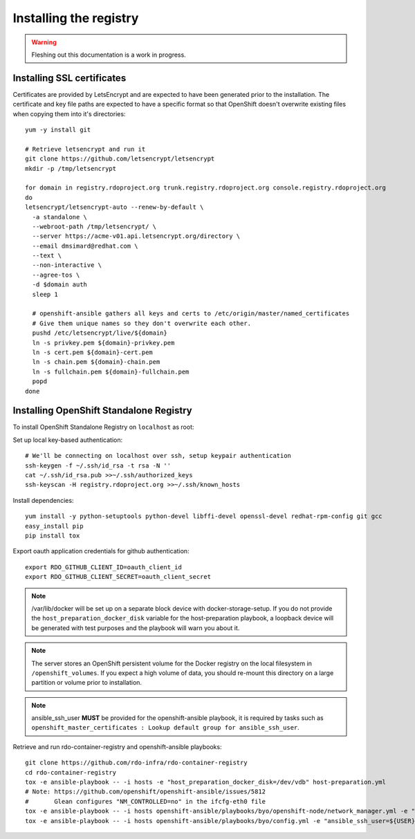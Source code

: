 Installing the registry
=======================

.. warning:: Fleshing out this documentation is a work in progress.

Installing SSL certificates
---------------------------

Certificates are provided by LetsEncrypt and are expected to have been generated
prior to the installation. The certificate and key file paths are expected to
have a specific format so that OpenShift doesn't overwrite existing files when
copying them into it's directories::

    yum -y install git

    # Retrieve letsencrypt and run it
    git clone https://github.com/letsencrypt/letsencrypt
    mkdir -p /tmp/letsencrypt

    for domain in registry.rdoproject.org trunk.registry.rdoproject.org console.registry.rdoproject.org
    do
    letsencrypt/letsencrypt-auto --renew-by-default \
      -a standalone \
      --webroot-path /tmp/letsencrypt/ \
      --server https://acme-v01.api.letsencrypt.org/directory \
      --email dmsimard@redhat.com \
      --text \
      --non-interactive \
      --agree-tos \
      -d $domain auth
      sleep 1

      # openshift-ansible gathers all keys and certs to /etc/origin/master/named_certificates
      # Give them unique names so they don't overwrite each other.
      pushd /etc/letsencrypt/live/${domain}
      ln -s privkey.pem ${domain}-privkey.pem
      ln -s cert.pem ${domain}-cert.pem
      ln -s chain.pem ${domain}-chain.pem
      ln -s fullchain.pem ${domain}-fullchain.pem
      popd
    done

Installing OpenShift Standalone Registry
----------------------------------------

To install OpenShift Standalone Registry on ``localhost`` as root:

Set up local key-based authentication::

    # We'll be connecting on localhost over ssh, setup keypair authentication
    ssh-keygen -f ~/.ssh/id_rsa -t rsa -N ''
    cat ~/.ssh/id_rsa.pub >>~/.ssh/authorized_keys
    ssh-keyscan -H registry.rdoproject.org >>~/.ssh/known_hosts

Install dependencies::

    yum install -y python-setuptools python-devel libffi-devel openssl-devel redhat-rpm-config git gcc
    easy_install pip
    pip install tox

Export oauth application credentials for github authentication::

    export RDO_GITHUB_CLIENT_ID=oauth_client_id
    export RDO_GITHUB_CLIENT_SECRET=oauth_client_secret

.. note:: /var/lib/docker will be set up on a separate block device with
          docker-storage-setup. If you do not provide the
          ``host_preparation_docker_disk`` variable for the host-preparation
          playbook, a loopback device will be generated with test purposes and
          the playbook will warn you about it.

.. note:: The server stores an OpenShift persistent volume for the Docker
          registry on the local filesystem in ``/openshift_volumes``.
          If you expect a high volume of data, you should re-mount this
          directory on a large partition or volume prior to installation.

.. note:: ansible_ssh_user **MUST** be provided for the openshift-ansible
          playbook, it is required by tasks such as
          ``openshift_master_certificates : Lookup default group for ansible_ssh_user``.

Retrieve and run rdo-container-registry and openshift-ansible playbooks::

    git clone https://github.com/rdo-infra/rdo-container-registry
    cd rdo-container-registry
    tox -e ansible-playbook -- -i hosts -e "host_preparation_docker_disk=/dev/vdb" host-preparation.yml
    # Note: https://github.com/openshift/openshift-ansible/issues/5812
    #       Glean configures "NM_CONTROLLED=no" in the ifcfg-eth0 file
    tox -e ansible-playbook -- -i hosts openshift-ansible/playbooks/byo/openshift-node/network_manager.yml -e "ansible_ssh_user=${USER}"
    tox -e ansible-playbook -- -i hosts openshift-ansible/playbooks/byo/config.yml -e "ansible_ssh_user=${USER}"
